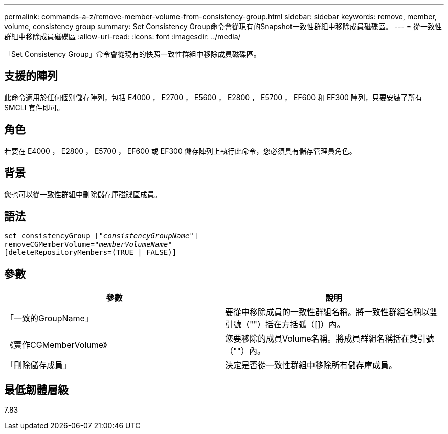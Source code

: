 ---
permalink: commands-a-z/remove-member-volume-from-consistency-group.html 
sidebar: sidebar 
keywords: remove, member, volume, consistency group 
summary: Set Consistency Group命令會從現有的Snapshot一致性群組中移除成員磁碟區。 
---
= 從一致性群組中移除成員磁碟區
:allow-uri-read: 
:icons: font
:imagesdir: ../media/


[role="lead"]
「Set Consistency Group」命令會從現有的快照一致性群組中移除成員磁碟區。



== 支援的陣列

此命令適用於任何個別儲存陣列，包括 E4000 ， E2700 ， E5600 ， E2800 ， E5700 ， EF600 和 EF300 陣列，只要安裝了所有 SMCLI 套件即可。



== 角色

若要在 E4000 ， E2800 ， E5700 ， EF600 或 EF300 儲存陣列上執行此命令，您必須具有儲存管理員角色。



== 背景

您也可以從一致性群組中刪除儲存庫磁碟區成員。



== 語法

[source, cli, subs="+macros"]
----
set consistencyGroup pass:quotes[[_"consistencyGroupName"_]]
removeCGMemberVolume=pass:quotes["_memberVolumeName_"]
[deleteRepositoryMembers=(TRUE | FALSE)]
----


== 參數

|===
| 參數 | 說明 


 a| 
「一致的GroupName」
 a| 
要從中移除成員的一致性群組名稱。將一致性群組名稱以雙引號（""）括在方括弧（[]）內。



 a| 
《實作CGMemberVolume》
 a| 
您要移除的成員Volume名稱。將成員群組名稱括在雙引號（""）內。



 a| 
「刪除儲存成員」
 a| 
決定是否從一致性群組中移除所有儲存庫成員。

|===


== 最低韌體層級

7.83
